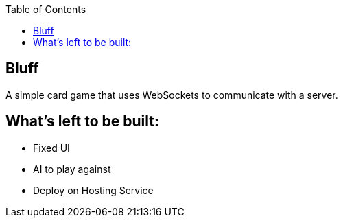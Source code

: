 :spring_version: current
:jackson: https://github.com/FasterXML/jackson
:AtMessageMapping: https://docs.spring.io/spring/docs/{spring_version}/javadoc-api/org/springframework/messaging/handler/annotation/MessageMapping.html
:AtController: https://docs.spring.io/spring/docs/{spring_version}/javadoc-api/org/springframework/stereotype/Controller.html
:AtEnableWebSocketMessageBroker: https://docs.spring.io/spring/docs/{spring_version}/javadoc-api/org/springframework/messaging/simp/config/EnableWebSocketMessageBroker.html
:Stomp_JS: http://jmesnil.net/stomp-websocket/doc/
:AtSendTo: https://docs.spring.io/spring/docs/{spring_version}/javadoc-api/org/springframework/messaging/handler/annotation/SendTo.html
:toc:
:icons: font
:source-highlighter: prettify
:project_id: gs-messaging-stomp-websocket

== Bluff

A simple card game that uses WebSockets to communicate with a server.

== What's left to be built:

- Fixed UI
- AI to play against
- Deploy on Hosting Service
